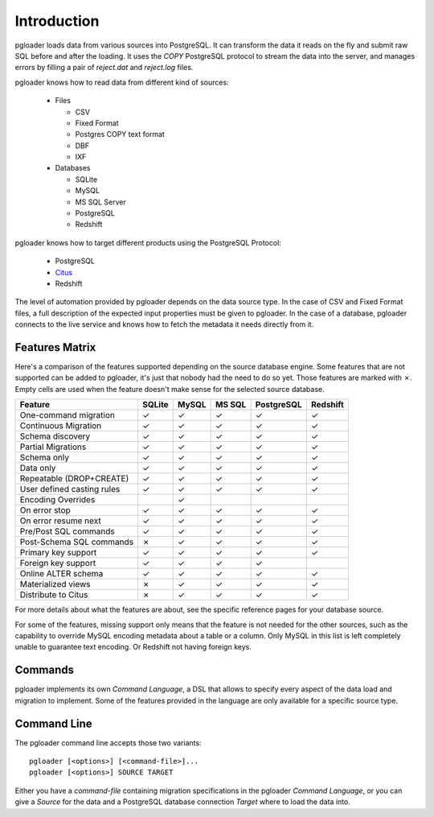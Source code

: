Introduction
============

pgloader loads data from various sources into PostgreSQL. It can
transform the data it reads on the fly and submit raw SQL before and
after the loading.  It uses the `COPY` PostgreSQL protocol to stream
the data into the server, and manages errors by filling a pair of
*reject.dat* and *reject.log* files.

pgloader knows how to read data from different kind of sources:

  * Files

    * CSV
    * Fixed Format
    * Postgres COPY text format
    * DBF
    * IXF

  * Databases

    * SQLite
    * MySQL
    * MS SQL Server
    * PostgreSQL
    * Redshift

pgloader knows how to target different products using the PostgreSQL Protocol:

  * PostgreSQL
  * `Citus <https://www.citusdata.com>`_
  * Redshift

The level of automation provided by pgloader depends on the data source
type. In the case of CSV and Fixed Format files, a full description of the
expected input properties must be given to pgloader. In the case of a
database, pgloader connects to the live service and knows how to fetch the
metadata it needs directly from it.

Features Matrix
---------------

Here's a comparison of the features supported depending on the source
database engine. Some features that are not supported can be added to
pgloader, it's just that nobody had the need to do so yet. Those features
are marked with ✗. Empty cells are used when the feature doesn't make sense
for the selected source database.

==========================   =======  ======  ======  ===========  =========
Feature                      SQLite   MySQL   MS SQL  PostgreSQL   Redshift 
==========================   =======  ======  ======  ===========  =========
One-command migration           ✓       ✓       ✓           ✓          ✓
Continuous Migration            ✓       ✓       ✓           ✓          ✓
Schema discovery                ✓       ✓       ✓           ✓          ✓
Partial Migrations              ✓       ✓       ✓           ✓          ✓
Schema only                     ✓       ✓       ✓           ✓          ✓
Data only                       ✓       ✓       ✓           ✓          ✓
Repeatable (DROP+CREATE)        ✓       ✓       ✓           ✓          ✓
User defined casting rules      ✓       ✓       ✓           ✓          ✓
Encoding Overrides                      ✓
On error stop                   ✓       ✓       ✓           ✓          ✓
On error resume next            ✓       ✓       ✓           ✓          ✓
Pre/Post SQL commands           ✓       ✓       ✓           ✓          ✓
Post-Schema SQL commands        ✗       ✓       ✓           ✓          ✓
Primary key support             ✓       ✓       ✓           ✓          ✓
Foreign key support             ✓       ✓       ✓           ✓
Online ALTER schema             ✓       ✓       ✓           ✓          ✓
Materialized views              ✗       ✓       ✓           ✓          ✓
Distribute to Citus             ✗       ✓       ✓           ✓          ✓
==========================   =======  ======  ======  ===========  =========

For more details about what the features are about, see the specific
reference pages for your database source.

For some of the features, missing support only means that the feature is not
needed for the other sources, such as the capability to override MySQL
encoding metadata about a table or a column. Only MySQL in this list is left
completely unable to guarantee text encoding. Or Redshift not having foreign
keys.


Commands
--------

pgloader implements its own *Command Language*, a DSL that allows to specify
every aspect of the data load and migration to implement. Some of the
features provided in the language are only available for a specific source
type.

Command Line
------------

The pgloader command line accepts those two variants::

    pgloader [<options>] [<command-file>]...
    pgloader [<options>] SOURCE TARGET

Either you have a *command-file* containing migration specifications in the
pgloader *Command Language*, or you can give a *Source* for the data and a
PostgreSQL database connection *Target* where to load the data into.
